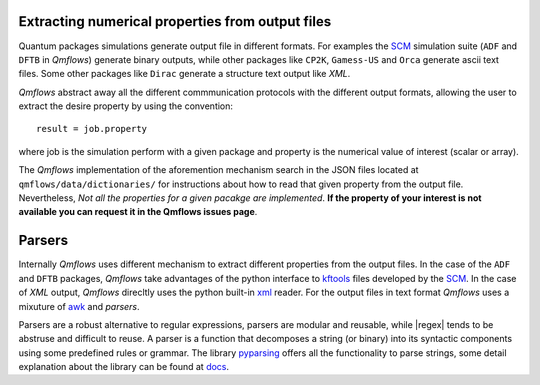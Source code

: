 Extracting numerical properties from output files
~~~~~~~~~~~~~~~~~~~~~~~~~~~~~~~~~~~~~~~~~~~~~~~~~
Quantum packages simulations generate output file in different formats. For examples the SCM_ simulation suite
(``ADF`` and ``DFTB`` in *Qmflows*) generate binary outputs, while other packages like ``CP2K``, ``Gamess-US`` and ``Orca``
generate ascii text files.  Some other packages like ``Dirac`` generate a structure text output like *XML*.

*Qmflows* abstract away all the different commmunication protocols with the different output formats, allowing the user to
extract the desire property by using the convention::

  result = job.property

where job is the simulation perform with a given package and property is the numerical value of interest (scalar or array).


The  *Qmflows* implementation of the aforemention mechanism search in the JSON  files located at ``qmflows/data/dictionaries/``
for instructions about how to read that given property from the output file. Nevertheless, *Not all the properties for a given
pacakge are implemented*. **If the property of your interest is not available you can request it in the Qmflows issues page**.


Parsers
~~~~~~~
Internally *Qmflows* uses different mechanism to extract different properties from the output files. In the case of the ``ADF`` and
``DFTB`` packages, *Qmflows* take advantages of the python interface to kftools_ files developed by the SCM_. In the case of *XML* output,
*Qmflows* direcltly uses the python built-in xml_ reader. For the output files in text format *Qmflows* uses a mixuture of awk_ and
*parsers*.

Parsers are a robust alternative to regular expressions, parsers are modular and reusable, while
|regex| tends to be abstruse and difficult to reuse. A parser is a function that decomposes a string (or binary) into its syntactic components using some predefined rules or grammar. 
The library  pyparsing_ offers all the functionality to parse strings, some detail explanation about the library can be found at docs_.




.. _pyparsing: https://pyparsing.wikispaces.com/

.. _docs: https://pythonhosted.org/pyparsing/

.. |regex| replace:: :mod:`re`

.. _SCM: https://www.scm.com/

.. _KF: https://www.scm.com/doc/Scripting/Commandline_Tools/KF_command_line_utilities.html

.. _xml: https://docs.python.org/3.5/library/xml.etree.elementtree.html

.. _awk: https://www.gnu.org/software/gawk/manual/gawk.html

.. _properties: https://github.com/SCM-NV/qmflows/tree/master/qmflows/data/dictionaries

.. _kftools: https://www.scm.com/doc/plams/scm.html#kf-files
